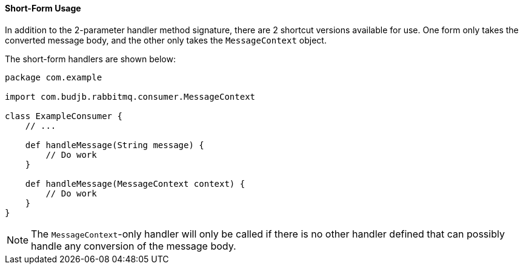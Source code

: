 ==== Short-Form Usage

In addition to the 2-parameter handler method signature, there are 2 shortcut versions available for use. One form only
takes the converted message body, and the other only takes the `MessageContext` object.

The short-form handlers are shown below:

[source,groovy]
-----
package com.example

import com.budjb.rabbitmq.consumer.MessageContext

class ExampleConsumer {
    // ...

    def handleMessage(String message) {
        // Do work
    }

    def handleMessage(MessageContext context) {
        // Do work
    }
}
-----

NOTE: The `MessageContext`-only handler will only be called if there is no other handler defined that can possibly
handle any conversion of the message body.
